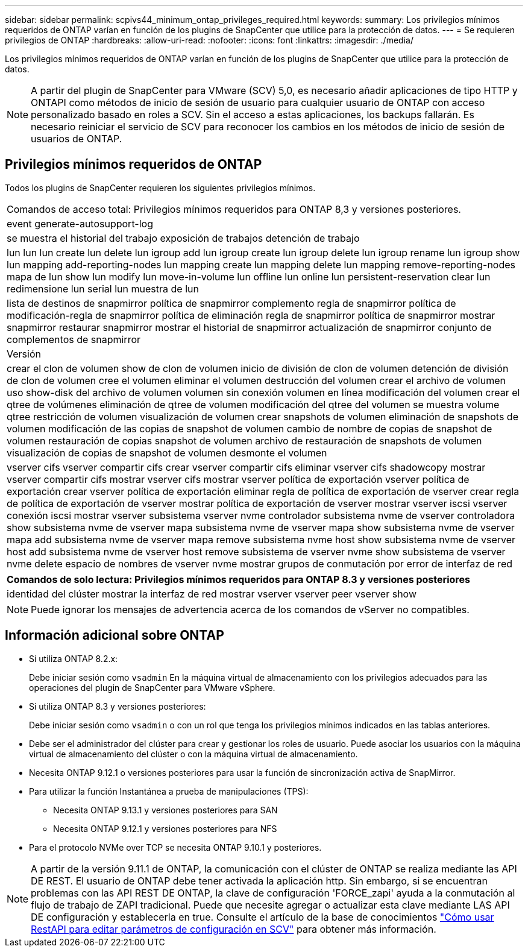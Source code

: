---
sidebar: sidebar 
permalink: scpivs44_minimum_ontap_privileges_required.html 
keywords:  
summary: Los privilegios mínimos requeridos de ONTAP varían en función de los plugins de SnapCenter que utilice para la protección de datos. 
---
= Se requieren privilegios de ONTAP
:hardbreaks:
:allow-uri-read: 
:nofooter: 
:icons: font
:linkattrs: 
:imagesdir: ./media/


[role="lead"]
Los privilegios mínimos requeridos de ONTAP varían en función de los plugins de SnapCenter que utilice para la protección de datos.


NOTE: A partir del plugin de SnapCenter para VMware (SCV) 5,0, es necesario añadir aplicaciones de tipo HTTP y ONTAPI como métodos de inicio de sesión de usuario para cualquier usuario de ONTAP con acceso personalizado basado en roles a SCV. Sin el acceso a estas aplicaciones, los backups fallarán. Es necesario reiniciar el servicio de SCV para reconocer los cambios en los métodos de inicio de sesión de usuarios de ONTAP.



== Privilegios mínimos requeridos de ONTAP

Todos los plugins de SnapCenter requieren los siguientes privilegios mínimos.

|===


| Comandos de acceso total: Privilegios mínimos requeridos para ONTAP 8,3 y versiones posteriores. 


| event generate-autosupport-log 


| se muestra el historial del trabajo
exposición de trabajos
detención de trabajo 


| lun lun lun create lun delete lun igroup add lun igroup create lun igroup delete lun igroup rename lun igroup show lun mapping add-reporting-nodes lun mapping create lun mapping delete lun mapping remove-reporting-nodes mapa de lun show lun modify lun move-in-volume lun offline lun online lun persistent-reservation clear lun redimensione lun serial lun muestra de lun 


| lista de destinos de snapmirror política de snapmirror complemento regla de snapmirror política de modificación-regla de snapmirror política de eliminación regla de snapmirror política de snapmirror mostrar snapmirror restaurar snapmirror mostrar el historial de snapmirror actualización de snapmirror conjunto de complementos de snapmirror 


| Versión 


| crear el clon de volumen
show de clon de volumen
inicio de división de clon de volumen
detención de división de clon de volumen
cree el volumen
eliminar el volumen
destrucción del volumen
crear el archivo de volumen
uso show-disk del archivo de volumen
volumen sin conexión
volumen en línea
modificación del volumen
crear el qtree de volúmenes
eliminación de qtree de volumen
modificación del qtree del volumen
se muestra volume qtree
restricción de volumen
visualización de volumen
crear snapshots de volumen
eliminación de snapshots de volumen
modificación de las copias de snapshot de volumen
cambio de nombre de copias de snapshot de volumen
restauración de copias snapshot de volumen
archivo de restauración de snapshots de volumen
visualización de copias de snapshot de volumen
desmonte el volumen 


| vserver cifs vserver compartir cifs crear vserver compartir cifs eliminar vserver cifs shadowcopy mostrar vserver compartir cifs mostrar vserver cifs mostrar vserver política de exportación vserver política de exportación crear vserver política de exportación eliminar regla de política de exportación de vserver crear regla de política de exportación de vserver mostrar política de exportación de vserver mostrar vserver iscsi vserver conexión iscsi mostrar vserver subsistema vserver nvme controlador subsistema nvme de vserver controladora show subsistema nvme de vserver mapa subsistema nvme de vserver mapa show subsistema nvme de vserver mapa add subsistema nvme de vserver mapa remove subsistema nvme host show subsistema nvme de vserver host add subsistema nvme de vserver host remove subsistema de vserver nvme show subsistema de vserver nvme delete espacio de nombres de vserver nvme mostrar grupos de conmutación por error de interfaz de red 
|===
|===
| Comandos de solo lectura: Privilegios mínimos requeridos para ONTAP 8.3 y versiones posteriores 


| identidad del clúster mostrar la interfaz de red mostrar vserver vserver peer vserver show 
|===

NOTE: Puede ignorar los mensajes de advertencia acerca de los comandos de vServer no compatibles.



== Información adicional sobre ONTAP

* Si utiliza ONTAP 8.2.x:
+
Debe iniciar sesión como `vsadmin` En la máquina virtual de almacenamiento con los privilegios adecuados para las operaciones del plugin de SnapCenter para VMware vSphere.

* Si utiliza ONTAP 8.3 y versiones posteriores:
+
Debe iniciar sesión como `vsadmin` o con un rol que tenga los privilegios mínimos indicados en las tablas anteriores.

* Debe ser el administrador del clúster para crear y gestionar los roles de usuario. Puede asociar los usuarios con la máquina virtual de almacenamiento del clúster o con la máquina virtual de almacenamiento.
* Necesita ONTAP 9.12.1 o versiones posteriores para usar la función de sincronización activa de SnapMirror.
* Para utilizar la función Instantánea a prueba de manipulaciones (TPS):
+
** Necesita ONTAP 9.13.1 y versiones posteriores para SAN
** Necesita ONTAP 9.12.1 y versiones posteriores para NFS


* Para el protocolo NVMe over TCP se necesita ONTAP 9.10.1 y posteriores.



NOTE: A partir de la versión 9.11.1 de ONTAP, la comunicación con el clúster de ONTAP se realiza mediante las API DE REST. El usuario de ONTAP debe tener activada la aplicación http. Sin embargo, si se encuentran problemas con las API REST DE ONTAP, la clave de configuración 'FORCE_zapi' ayuda a la conmutación al flujo de trabajo de ZAPI tradicional. Puede que necesite agregar o actualizar esta clave mediante LAS API DE configuración y establecerla en true. Consulte el artículo de la base de conocimientos https://kb.netapp.com/mgmt/SnapCenter/How_to_use_RestAPI_to_edit_configuration_parameters_in_SCV["Cómo usar RestAPI para editar parámetros de configuración en SCV"] para obtener más información.
